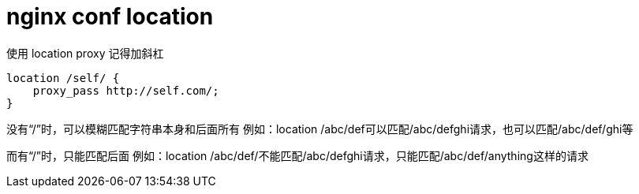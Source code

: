 
= nginx conf location

使用 location proxy 记得加斜杠

[source,text]
----
location /self/ {
    proxy_pass http://self.com/;
}
----

没有“/”时，可以模糊匹配字符串本身和后面所有
例如：location /abc/def可以匹配/abc/defghi请求，也可以匹配/abc/def/ghi等

而有“/”时，只能匹配后面
例如：location /abc/def/不能匹配/abc/defghi请求，只能匹配/abc/def/anything这样的请求
